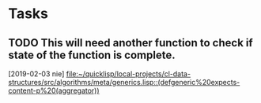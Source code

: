 * Tasks
** TODO This will need another function to check if state of the function is complete.
   [2019-02-03 nie]
   [[file:~/quicklisp/local-projects/cl-data-structures/src/algorithms/meta/generics.lisp::(defgeneric%20expects-content-p%20(aggregator))]]
